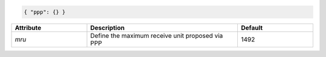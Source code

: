 .. code-block:: json

    { "ppp": {} }


.. list-table::
   :widths: 25 50 25
   :header-rows: 1

   * - Attribute
     - Description
     - Default
   * - `mru`
     - Define the maximum receive unit proposed via PPP
     - 1492